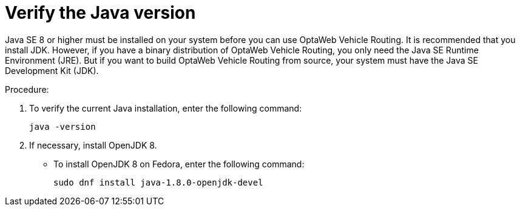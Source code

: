 [id="proc-vrp-java_{context}"]

= Verify the Java version

// TODO Java 11
Java SE 8 or higher must be installed on your system before you can use OptaWeb Vehicle Routing. It is recommended that you install JDK. However, if you have a binary distribution of OptaWeb Vehicle Routing, you only need the Java SE Runtime Environment (JRE). But if you want to build OptaWeb Vehicle Routing from source, your system must have the Java SE Development Kit (JDK).

.Procedure:
. To verify the current Java installation, enter the following command:
+
[source,shell]
----
java -version
----
. If necessary, install OpenJDK 8.
* To install OpenJDK 8 on Fedora, enter the following command:
+
[source,shell]
----
sudo dnf install java-1.8.0-openjdk-devel
----
// TODO For balance, we should include another installation example. What is the most common platform for Optaweb?
